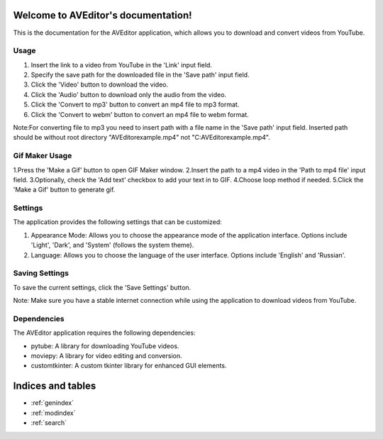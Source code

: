 .. AVEditor documentation master file, created by
   sphinx-quickstart on Wed Jun  7 19:34:37 2023.
   You can adapt this file completely to your liking, but it should at least
   contain the root `toctree` directive.

Welcome to AVEditor's documentation!
====================================
This is the documentation for the AVEditor application, which allows you to download and convert videos from YouTube.

Usage
-----
1. Insert the link to a video from YouTube in the 'Link' input field.
2. Specify the save path for the downloaded file in the 'Save path' input field.
3. Click the 'Video' button to download the video.
4. Click the 'Audio' button to download only the audio from the video.
5. Click the 'Convert to mp3' button to convert an mp4 file to mp3 format.
6. Click the 'Convert to webm' button to convert an mp4 file to webm format.

Note:For converting file to mp3 you need to insert path with a file name in the 'Save path' input field.
Inserted path should be without root directory "\AVEditor\example.mp4" not "C:\AVEditor\example.mp4".

Gif Maker Usage
----------------------
1.Press the 'Make a Gif' button to open GIF Maker window.
2.Insert the path to a mp4 video in the 'Path to mp4 file' input field.
3.Optionally, check the 'Add text' checkbox to add your text in to GIF.
4.Choose loop method if needed.
5.Click the 'Make a Gif' button to generate gif.

Settings
--------
The application provides the following settings that can be customized:

1. Appearance Mode: Allows you to choose the appearance mode of the application interface. Options include 'Light', 'Dark', and 'System' (follows the system theme).
2. Language: Allows you to choose the language of the user interface. Options include 'English' and 'Russian'.

Saving Settings
---------------
To save the current settings, click the 'Save Settings' button.

Note: Make sure you have a stable internet connection while using the application to download videos from YouTube.

Dependencies
------------
The AVEditor application requires the following dependencies:

- pytube: A library for downloading YouTube videos.
- moviepy: A library for video editing and conversion.
- customtkinter: A custom tkinter library for enhanced GUI elements.



Indices and tables
==================

* :ref:`genindex`
* :ref:`modindex`
* :ref:`search`

